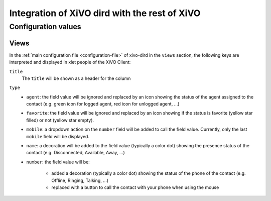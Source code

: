.. _xivo-dird-integration:

**********************************************
Integration of XiVO dird with the rest of XiVO
**********************************************

Configuration values
====================

Views
-----

In the :ref:`main configuration file <configuration-file>` of xivo-dird in the ``views`` section, the
following keys are interpreted and displayed in xlet people of the XiVO Client:

``title``
   The ``title`` will be shown as a header for the column

``type``
   * ``agent``: the field value will be ignored and replaced by an icon showing the status of the
     agent assigned to the contact (e.g. green icon for logged agent, red icon for unlogged agent,
     ...)
   * ``favorite``: the field value will be ignored and replaced by an icon showing if the status is
     favorite (yellow star filled) or not (yellow star empty).
   * ``mobile``: a dropdown action on the ``number`` field will be added to call the field value.
     Currently, only the last ``mobile`` field will be displayed.
   * ``name``: a decoration will be added to the field value (typically a color dot) showing the
     presence status of the contact (e.g. Disconnected, Available, Away, ...)
   * ``number``: the field value will be:

      * added a decoration (typically a color dot) showing the status of the phone of the contact
        (e.g. Offline, Ringing, Talking, ...)
      * replaced with a button to call the contact with your phone when using the mouse
